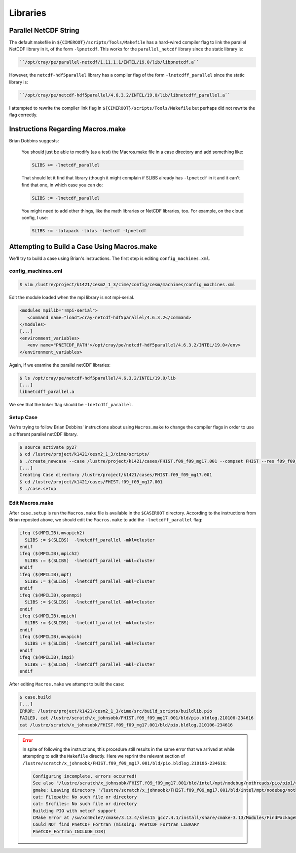#########
Libraries
#########

Parallel NetCDF String
======================

The default makefile in ``${CIMEROOT}/scripts/Tools/Makefile`` has a hard-wired
compiler flag to link the parallel NetCDF library in it, of the form 
``-lpnetcdf``. This works for the ``parallel_netcdf`` library since
the static library is:

.. code-block:: bash

  ``/opt/cray/pe/parallel-netcdf/1.11.1.1/INTEL/19.0/lib/libpnetcdf.a``

However, the ``netcdf-hdf5parallel`` library has a compiler flag of the form
``-lnetcdff_parallel`` since the static library is:

.. code-block:: bash

  ``/opt/cray/pe/netcdf-hdf5parallel/4.6.3.2/INTEL/19.0/lib/libnetcdff_parallel.a``

I attempted to rewrite the compiler link flag in ``${CIMEROOT}/scripts/Tools/Makefile``
but perhaps did not rewrite the flag correctly.

Instructions Regarding Macros.make
==================================

Brian Dobbins suggests:

  You should just be able to modify (as a test) the Macros.make file in a case
  directory and add something like:
  
  .. code-block:: bash
   
    SLIBS += -lnetcdf_parallel
  
  That should let it find that library (though it might complain if SLIBS
  already has ``-lpnetcdf`` in it and it can't find that one, in which case you
  can do:
  
  .. code-block:: bash
  
    SLIBS := -lnetcdf_parallel
  
  You might need to add other things, like the math libraries or NetCDF
  libraries, too.  For example, on the cloud config, I use:
  
  .. code-block:: bash
  
    SLIBS := -lalapack -lblas -lnetcdf -lpnetcdf
  
Attempting to Build a Case Using Macros.make
============================================

We'll try to build a case using Brian's instructions. The first step is editing
``config_machines.xml``.

config_machines.xml
-------------------

.. code-block::

   $ vim /lustre/project/k1421/cesm2_1_3/cime/config/cesm/machines/config_machines.xml

Edit the module loaded when the mpi library is not mpi-serial.

.. code-block:: xml

   <modules mpilib="!mpi-serial">
      <command name="load">cray-netcdf-hdf5parallel/4.6.3.2</command>
   </modules>
   [...]
   <environment_variables>
      <env name="PNETCDF_PATH">/opt/cray/pe/netcdf-hdf5parallel/4.6.3.2/INTEL/19.0</env>
   </environment_variables>

Again, if we examine the parallel netCDF libraries:

.. code-block::

   $ ls /opt/cray/pe/netcdf-hdf5parallel/4.6.3.2/INTEL/19.0/lib
   [...]
   libnetcdff_parallel.a

We see that the linker flag should be ``-lnetcdff_parallel``.

Setup Case
----------

We're trying to follow Brian Dobbins' instructions about using ``Macros.make``
to change the compiler flags in order to use a different parallel netCDF
library.

.. code-block::

   $ source activate py27   
   $ cd /lustre/project/k1421/cesm2_1_3/cime/scripts/
   $ ./create_newcase --case /lustre/project/k1421/cases/FHIST.f09_f09_mg17.001 --compset FHIST --res f09_f09_mg17 --machine shaheen --project k1421 --run-unsupported --ninst 3 --multi-driver --walltime 2:00:00
   [...]
   Creating Case directory /lustre/project/k1421/cases/FHIST.f09_f09_mg17.001
   $ cd /lustre/project/k1421/cases/FHIST.f09_f09_mg17.001
   $ ./case.setup

Edit Macros.make
----------------

After ``case.setup`` is run the ``Macros.make`` file is available in the 
``$CASEROOT`` directory. According to the instructions from Brian reposted
above, we should edit the ``Macros.make`` to add the ``-lnetcdff_parallel``
flag:

.. code-block::

   ifeq ($(MPILIB),mvapich2)
     SLIBS := $(SLIBS)  -lnetcdff_parallel -mkl=cluster 
   endif
   ifeq ($(MPILIB),mpich2)
     SLIBS := $(SLIBS)  -lnetcdff_parallel -mkl=cluster 
   endif
   ifeq ($(MPILIB),mpt)
     SLIBS := $(SLIBS)  -lnetcdff_parallel -mkl=cluster 
   endif
   ifeq ($(MPILIB),openmpi)
     SLIBS := $(SLIBS)  -lnetcdff_parallel -mkl=cluster 
   endif
   ifeq ($(MPILIB),mpich)
     SLIBS := $(SLIBS)  -lnetcdff_parallel -mkl=cluster 
   endif
   ifeq ($(MPILIB),mvapich)
     SLIBS := $(SLIBS)  -lnetcdff_parallel -mkl=cluster 
   endif
   ifeq ($(MPILIB),impi)
     SLIBS := $(SLIBS)  -lnetcdff_parallel -mkl=cluster 
   endif

After editing ``Macros.make`` we attempt to build the case:

.. code-block::

   $ case.build
   [...]
   ERROR: /lustre/project/k1421/cesm2_1_3/cime/src/build_scripts/buildlib.pio
   FAILED, cat /lustre/scratch/x_johnsobk/FHIST.f09_f09_mg17.001/bld/pio.bldlog.210106-234616
   cat /lustre/scratch/x_johnsobk/FHIST.f09_f09_mg17.001/bld/pio.bldlog.210106-234616

.. error::

   In spite of following the instructions, this procedure still results in the 
   same error that we arrived at while attempting to edit the ``Makefile``
   directly. Here we reprint the relevant section of
   ``/lustre/scratch/x_johnsobk/FHIST.f09_f09_mg17.001/bld/pio.bldlog.210106-234616``:

   .. code-block::

      Configuring incomplete, errors occurred!
      See also "/lustre/scratch/x_johnsobk/FHIST.f09_f09_mg17.001/bld/intel/mpt/nodebug/nothreads/pio/pio1/CMakeFiles/CMakeOutput.log".
      gmake: Leaving directory '/lustre/scratch/x_johnsobk/FHIST.f09_f09_mg17.001/bld/intel/mpt/nodebug/nothreads/pio/pio1'
      cat: Filepath: No such file or directory
      cat: Srcfiles: No such file or directory
      Building PIO with netcdf support
      CMake Error at /sw/xc40cle7/cmake/3.13.4/sles15_gcc7.4.1/install/share/cmake-3.13/Modules/FindPackageHandleStandardArgs.cmake:137 (message):
      Could NOT find PnetCDF_Fortran (missing: PnetCDF_Fortran_LIBRARY
      PnetCDF_Fortran_INCLUDE_DIR)
      


